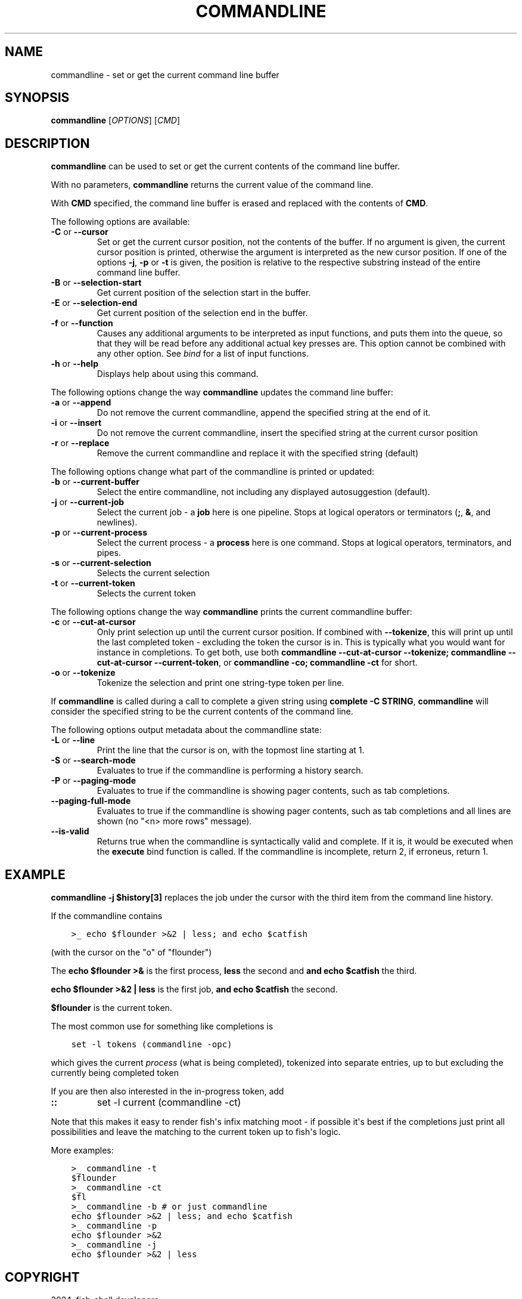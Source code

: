 .\" Man page generated from reStructuredText.
.
.
.nr rst2man-indent-level 0
.
.de1 rstReportMargin
\\$1 \\n[an-margin]
level \\n[rst2man-indent-level]
level margin: \\n[rst2man-indent\\n[rst2man-indent-level]]
-
\\n[rst2man-indent0]
\\n[rst2man-indent1]
\\n[rst2man-indent2]
..
.de1 INDENT
.\" .rstReportMargin pre:
. RS \\$1
. nr rst2man-indent\\n[rst2man-indent-level] \\n[an-margin]
. nr rst2man-indent-level +1
.\" .rstReportMargin post:
..
.de UNINDENT
. RE
.\" indent \\n[an-margin]
.\" old: \\n[rst2man-indent\\n[rst2man-indent-level]]
.nr rst2man-indent-level -1
.\" new: \\n[rst2man-indent\\n[rst2man-indent-level]]
.in \\n[rst2man-indent\\n[rst2man-indent-level]]u
..
.TH "COMMANDLINE" "1" "Apr 14, 2024" "3.7" "fish-shell"
.SH NAME
commandline \- set or get the current command line buffer
.SH SYNOPSIS
.nf
\fBcommandline\fP [\fIOPTIONS\fP] [\fICMD\fP]
.fi
.sp
.SH DESCRIPTION
.sp
\fBcommandline\fP can be used to set or get the current contents of the command line buffer.
.sp
With no parameters, \fBcommandline\fP returns the current value of the command line.
.sp
With \fBCMD\fP specified, the command line buffer is erased and replaced with the contents of \fBCMD\fP\&.
.sp
The following options are available:
.INDENT 0.0
.TP
\fB\-C\fP or \fB\-\-cursor\fP
Set or get the current cursor position, not the contents of the buffer.
If no argument is given, the current cursor position is printed, otherwise the argument is interpreted as the new cursor position.
If one of the options \fB\-j\fP, \fB\-p\fP or \fB\-t\fP is given, the position is relative to the respective substring instead of the entire command line buffer.
.TP
\fB\-B\fP or \fB\-\-selection\-start\fP
Get current position of the selection start in the buffer.
.TP
\fB\-E\fP or \fB\-\-selection\-end\fP
Get current position of the selection end in the buffer.
.TP
\fB\-f\fP or \fB\-\-function\fP
Causes any additional arguments to be interpreted as input functions, and puts them into the queue, so that they will be read before any additional actual key presses are.
This option cannot be combined with any other option.
See \fI\%bind\fP for a list of input functions.
.TP
\fB\-h\fP or \fB\-\-help\fP
Displays help about using this command.
.UNINDENT
.sp
The following options change the way \fBcommandline\fP updates the command line buffer:
.INDENT 0.0
.TP
\fB\-a\fP or \fB\-\-append\fP
Do not remove the current commandline, append the specified string at the end of it.
.TP
\fB\-i\fP or \fB\-\-insert\fP
Do not remove the current commandline, insert the specified string at the current cursor position
.TP
\fB\-r\fP or \fB\-\-replace\fP
Remove the current commandline and replace it with the specified string (default)
.UNINDENT
.sp
The following options change what part of the commandline is printed or updated:
.INDENT 0.0
.TP
\fB\-b\fP or \fB\-\-current\-buffer\fP
Select the entire commandline, not including any displayed autosuggestion (default).
.TP
\fB\-j\fP or \fB\-\-current\-job\fP
Select the current job \- a \fBjob\fP here is one pipeline.
Stops at logical operators or terminators (\fB;\fP, \fB&\fP, and newlines).
.TP
\fB\-p\fP or \fB\-\-current\-process\fP
Select the current process \- a \fBprocess\fP here is one command.
Stops at logical operators, terminators, and pipes.
.TP
\fB\-s\fP or \fB\-\-current\-selection\fP
Selects the current selection
.TP
\fB\-t\fP or \fB\-\-current\-token\fP
Selects the current token
.UNINDENT
.sp
The following options change the way \fBcommandline\fP prints the current commandline buffer:
.INDENT 0.0
.TP
\fB\-c\fP or \fB\-\-cut\-at\-cursor\fP
Only print selection up until the current cursor position.
If combined with \fB\-\-tokenize\fP, this will print up until the last completed token \- excluding the token the cursor is in.
This is typically what you would want for instance in completions.
To get both, use both \fBcommandline \-\-cut\-at\-cursor \-\-tokenize; commandline \-\-cut\-at\-cursor \-\-current\-token\fP,
or \fBcommandline \-co; commandline \-ct\fP for short.
.TP
\fB\-o\fP or \fB\-\-tokenize\fP
Tokenize the selection and print one string\-type token per line.
.UNINDENT
.sp
If \fBcommandline\fP is called during a call to complete a given string using \fBcomplete \-C STRING\fP, \fBcommandline\fP will consider the specified string to be the current contents of the command line.
.sp
The following options output metadata about the commandline state:
.INDENT 0.0
.TP
\fB\-L\fP or \fB\-\-line\fP
Print the line that the cursor is on, with the topmost line starting at 1.
.TP
\fB\-S\fP or \fB\-\-search\-mode\fP
Evaluates to true if the commandline is performing a history search.
.TP
\fB\-P\fP or \fB\-\-paging\-mode\fP
Evaluates to true if the commandline is showing pager contents, such as tab completions.
.TP
\fB\-\-paging\-full\-mode\fP
Evaluates to true if the commandline is showing pager contents, such as tab completions and all lines are shown (no \(dq<n> more rows\(dq message).
.TP
\fB\-\-is\-valid\fP
Returns true when the commandline is syntactically valid and complete.
If it is, it would be executed when the \fBexecute\fP bind function is called.
If the commandline is incomplete, return 2, if erroneus, return 1.
.UNINDENT
.SH EXAMPLE
.sp
\fBcommandline \-j $history[3]\fP replaces the job under the cursor with the third item from the command line history.
.sp
If the commandline contains
.INDENT 0.0
.INDENT 3.5
.sp
.nf
.ft C
>_ echo $flounder >&2 | less; and echo $catfish
.ft P
.fi
.UNINDENT
.UNINDENT
.sp
(with the cursor on the \(dqo\(dq of \(dqflounder\(dq)
.sp
The \fBecho $flounder >&\fP is the first process, \fBless\fP the second and \fBand echo $catfish\fP the third.
.sp
\fBecho $flounder >&2 | less\fP is the first job, \fBand echo $catfish\fP the second.
.sp
\fB$flounder\fP is the current token.
.sp
The most common use for something like completions is
.INDENT 0.0
.INDENT 3.5
.sp
.nf
.ft C
set \-l tokens (commandline \-opc)
.ft P
.fi
.UNINDENT
.UNINDENT
.sp
which gives the current \fIprocess\fP (what is being completed), tokenized into separate entries, up to but excluding the currently being completed token
.sp
If you are then also interested in the in\-progress token, add
.INDENT 0.0
.TP
.B ::
set \-l current (commandline \-ct)
.UNINDENT
.sp
Note that this makes it easy to render fish\(aqs infix matching moot \- if possible it\(aqs best if the completions just print all possibilities and leave the matching to the current token up to fish\(aqs logic.
.sp
More examples:
.INDENT 0.0
.INDENT 3.5
.sp
.nf
.ft C
>_ commandline \-t
$flounder
>_ commandline \-ct
$fl
>_ commandline \-b # or just commandline
echo $flounder >&2 | less; and echo $catfish
>_ commandline \-p
echo $flounder >&2
>_ commandline \-j
echo $flounder >&2 | less
.ft P
.fi
.UNINDENT
.UNINDENT
.SH COPYRIGHT
2024, fish-shell developers
.\" Generated by docutils manpage writer.
.
